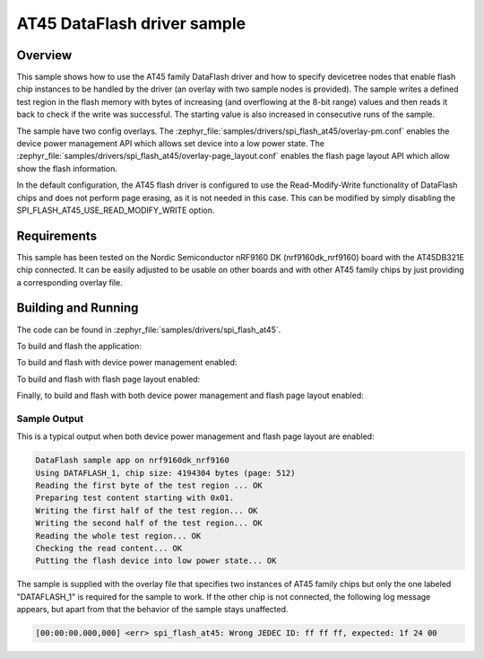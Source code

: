 .. _spi_flash_at45_sample:

AT45 DataFlash driver sample
#############################

Overview
********

This sample shows how to use the AT45 family DataFlash driver and how to
specify devicetree nodes that enable flash chip instances to be handled
by the driver (an overlay with two sample nodes is provided).
The sample writes a defined test region in the flash memory with bytes of
increasing (and overflowing at the 8-bit range) values and then reads it back
to check if the write was successful. The starting value is also increased
in consecutive runs of the sample.

The sample have two config overlays.
The :zephyr_file:`samples/drivers/spi_flash_at45/overlay-pm.conf` enables the
device power management API which allows set device into a low power state.
The :zephyr_file:`samples/drivers/spi_flash_at45/overlay-page_layout.conf`
enables the flash page layout API which allow show the flash information.

In the default configuration, the AT45 flash driver is configured to use
the Read-Modify-Write functionality of DataFlash chips and does not perform
page erasing, as it is not needed in this case. This can be modified by
simply disabling the SPI_FLASH_AT45_USE_READ_MODIFY_WRITE option.

Requirements
************

This sample has been tested on the Nordic Semiconductor nRF9160 DK
(nrf9160dk_nrf9160) board with the AT45DB321E chip connected.
It can be easily adjusted to be usable on other boards and with other
AT45 family chips by just providing a corresponding overlay file.

Building and Running
********************

The code can be found in :zephyr_file:`samples/drivers/spi_flash_at45`.

To build and flash the application:

.. zephyr-app-commands::
   :zephyr-app: samples/drivers/spi_flash_at45
   :board: nrf9160dk_nrf9160
   :goals: build flash
   :compact:

To build and flash with device power management enabled:

.. zephyr-app-commands::
   :zephyr-app: samples/drivers/spi_flash_at45
   :board: nrf9160dk_nrf9160
   :gen-args: -DOVERLAY_CONFIG=overlay-pm.conf
   :goals: build flash
   :compact:

To build and flash with flash page layout enabled:

.. zephyr-app-commands::
   :zephyr-app: samples/drivers/spi_flash_at45
   :board: nrf9160dk_nrf9160
   :gen-args: -DOVERLAY_CONFIG=overlay-page_layout.conf
   :goals: build flash
   :compact:

Finally, to build and flash with both device power management and flash page
layout enabled:

.. zephyr-app-commands::
   :zephyr-app: samples/drivers/spi_flash_at45
   :board: nrf9160dk_nrf9160
   :gen-args: -DOVERLAY_CONFIG="overlay-pm.conf overlay-page_layout.conf"
   :goals: build flash
   :compact:

Sample Output
=============

This is a typical output when both device power management and flash page
layout are enabled:

.. code-block:: console

   DataFlash sample app on nrf9160dk_nrf9160
   Using DATAFLASH_1, chip size: 4194304 bytes (page: 512)
   Reading the first byte of the test region ... OK
   Preparing test content starting with 0x01.
   Writing the first half of the test region... OK
   Writing the second half of the test region... OK
   Reading the whole test region... OK
   Checking the read content... OK
   Putting the flash device into low power state... OK

The sample is supplied with the overlay file that specifies two instances
of AT45 family chips but only the one labeled "DATAFLASH_1" is required
for the sample to work. If the other chip is not connected, the following
log message appears, but apart from that the behavior of the sample stays
unaffected.

.. code-block:: console

   [00:00:00.000,000] <err> spi_flash_at45: Wrong JEDEC ID: ff ff ff, expected: 1f 24 00
